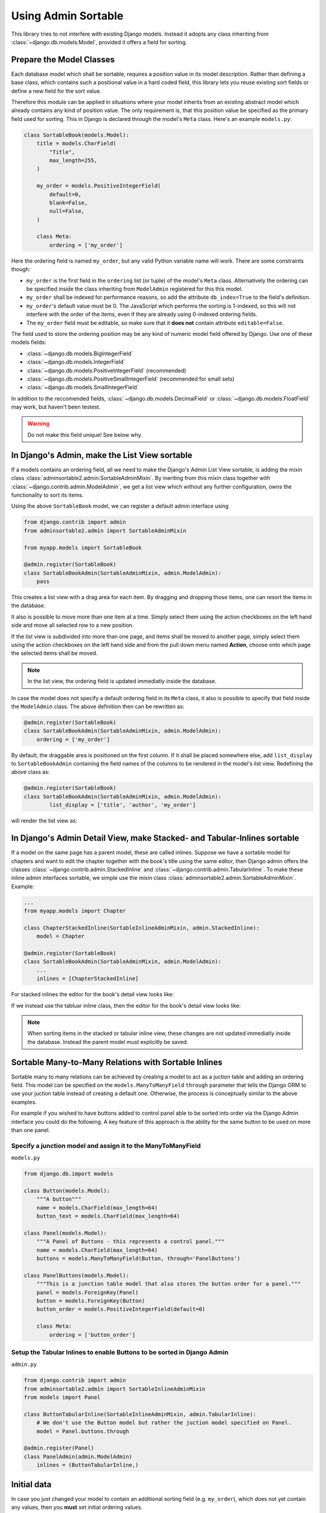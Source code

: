 .. _usage:

====================
Using Admin Sortable
====================

This library tries to not interfere with existing Django models. Instead it adopts any class
inheriting from :class:`~django.db.models.Model`, provided it offers a field for sorting.


Prepare the Model Classes
=========================

Each database model which shall be sortable, requires a position value in its model description.
Rather than defining a base class, which contains such a positional value in a hard coded field,
this library lets you reuse existing sort fields or define a new field for the sort value.

Therefore this module can be applied in situations where your model inherits from an existing
abstract model which already contains any kind of position value. The only requirement is, that this
position value be specified as the primary field used for sorting. This in Django is declared
through the model's ``Meta`` class. Here's an example ``models.py``:

.. code:: python

	class SortableBook(models.Model):
	    title = models.CharField(
	        "Title",
	        max_length=255,
	    )

	    my_order = models.PositiveIntegerField(
	        default=0,
	        blank=False,
	        null=False,
	    )

	    class Meta:
	        ordering = ['my_order']

Here the ordering field is named ``my_order``, but any valid Python variable name will work. There
are some constraints though:

* ``my_order`` is the first field in the ``ordering`` list (or tuple) of the model's ``Meta`` class.
  Alternatively the ordering can be specified inside the class inheriting from ``ModelAdmin``
  registered for this this model.
* ``my_order`` shall be indexed for performance reasons, so add the attribute ``db_index=True`` to
  the field's definition.
* ``my_order``'s default value must be 0. The JavaScript which performs the sorting is 1-indexed,
  so this will not interfere with the order of the items, even if they are already using 0-indexed
  ordering fields.
* The ``my_order`` field must be editable, so make sure that it **does not** contain attribute
  ``editable=False``.

The field used to store the ordering position may be any kind of numeric model field offered by
Django. Use one of these models fields:

* :class:`~django.db.models.BigIntegerField`
* :class:`~django.db.models.IntegerField`
* :class:`~django.db.models.PositiveIntegerField` (recommended)
* :class:`~django.db.models.PositiveSmallIntegerField` (recommended for small sets)
* :class:`~django.db.models.SmallIntegerField`

In addition to the reccomended fields, :class:`~django.db.models.DecimalField` or
:class:`~django.db.models.FloatField` may work, but haven't been testest.

.. warning:: Do not make this field unique! See below why.


In Django's Admin, make the List View sortable
==============================================

If a models contains an ordering field, all we need to make the Django's Admin List View sortable,
is adding the mixin class :class:`adminsortable2.admin.SortableAdminMixin`. By ineriting from this
mixin class together with :class:`~django.contrib.admin.ModelAdmin`, we get a list view which
without any further configuration, owns the functionality to sort its items.

Using the above ``SortableBook`` model, we can register a default admin interface using

.. code-block:: python

	from django.contrib import admin
	from adminsortable2.admin import SortableAdminMixin

	from myapp.models import SortableBook

	@admin.register(SortableBook)
	class SortableBookAdmin(SortableAdminMixin, admin.ModelAdmin):
	    pass

This creates a list view with a drag area for each item. By dragging and dropping those items, one
can resort the items in the database.

.. image:: _static/list-view.png
  :width: 800
  :alt: Sortable List View

It also is possible to move more than one item at a time. Simply select them using the action
checkboxes on the left hand side and move all selected row to a new position.

If the list view is subdivided into more than one page, and items shall be moved to another page,
simply select them using the action checkboxes on the left hand side and from the pull down menu
named **Action**, choose onto which page the selected items shall be moved.

.. note:: In the list view, the ordering field is updated immediatly inside the database.

In case the model does not specify a default ordering field in its ``Meta`` class, it also is
possible to specify that field inside the ``ModelAdmin`` class. The above definition then can be
rewritten as:

.. code-block:: python

	@admin.register(SortableBook)
	class SortableBookAdmin(SortableAdminMixin, admin.ModelAdmin):
	    ordering = ['my_order']

By default, the draggable area is positioned on the first column. If it shall be placed somewhere
else, add ``list_display`` to ``SortableBookAdmin`` containing the field names of the columns to be
rendered in the model's list view. Redefining the above class as:

.. code-block:: python

	@admin.register(SortableBook)
	class SortableBookAdmin(SortableAdminMixin, admin.ModelAdmin):
	        list_display = ['title', 'author', 'my_order']

will render the list view as:

.. image:: _static/list-view-end.png
  :width: 800
  :alt: Sortable List View


In Django's Admin Detail View, make Stacked- and Tabular-Inlines sortable
=========================================================================

If a model on the same page has a parent model, these are called inlines. Suppose we have a sortable
model for chapters and want to edit the chapter together with the book's title using the same
editor, then Django admin offers the classes :class:`~django.contrib.admin.StackedInline` and
:class:`~django.contrib.admin.TabularInline`. To make these inline admin interfaces sortable,
we simple use the mixin class :class:`adminsortable2.admin.SortableAdminMixin`. Example:

.. code-block:: python

	...
	from myapp.models import Chapter

	class ChapterStackedInline(SortableInlineAdminMixin, admin.StackedInline):
	    model = Chapter

	@admin.register(SortableBook)
	class SortableBookAdmin(SortableAdminMixin, admin.ModelAdmin):
	    ...
	    inlines = [ChapterStackedInline]

For stacked inlines the editor for the book's detail view looks like:

.. image:: _static/stacked-inline-view.png
  :width: 800
  :alt: Stacked Inline View

If we instead use the tabluar inline class, then the editor for the book's detail view looks like:

.. image:: _static/tabular-inline-view.png
  :width: 800
  :alt: Tabluar Inline View

.. note:: When sorting items in the stacked or tabular inline view, these changes are not updated
	immediatly inside the database. Instead the parent model must explicitly be saved.


Sortable Many-to-Many Relations with Sortable Inlines
=====================================================
Sortable many to many relations can be achieved by creating a model to act as a juction table and
adding an ordering field. This model can be specified on the ``models.ManyToManyField`` ``through``
parameter that tells the Django ORM to use your juction table instead of creating a default one.
Otherwise, the process is conceptually similar to the above examples.

For example if you wished to have buttons added to control panel able to be sorted into order via
the Django Admin interface you could do the following. A key feature of this approach is the ability
for the same button to be used on more than one panel.

Specify a junction model and assign it to the ManyToManyField
-------------------------------------------------------------

``models.py``

.. code:: python

	from django.db.import models

	class Button(models.Model):
	    """A button"""
	    name = models.CharField(max_length=64)
	    button_text = models.CharField(max_length=64)

	class Panel(models.Model):
	    """A Panel of Buttons - this represents a control panel."""
	    name = models.CharField(max_length=64)
	    buttons = models.ManyToManyField(Button, through='PanelButtons')

	class PanelButtons(models.Model):
	    """This is a junction table model that also stores the button order for a panel."""
	    panel = models.ForeignKey(Panel)
	    button = models.ForeignKey(Button)
	    button_order = models.PositiveIntegerField(default=0)

	    class Meta:
	        ordering = ['button_order']

Setup the Tabular Inlines to enable Buttons to be sorted in Django Admin
------------------------------------------------------------------------

``admin.py``

.. code:: python

	from django.contrib import admin
	from adminsortable2.admin import SortableInlineAdminMixin
	from models import Panel

	class ButtonTabularInline(SortableInlineAdminMixin, admin.TabularInline):
	    # We don't use the Button model but rather the juction model specified on Panel.
	    model = Panel.buttons.through

	@admin.register(Panel)
	class PanelAdmin(admin.ModelAdmin)
	    inlines = (ButtonTabularInline,)


Initial data
============

In case you just changed your model to contain an additional sorting field (e.g. ``my_order``),
which does not yet contain any values, then you **must** set initial ordering values.

**django-admin-sortable2** is shipped with a management command which can be used to prepopulate
the ordering field:

.. code:: python

	shell> ./manage.py reorder my_app.ModelOne [my_app.ModelTwo ...]

If you prefer to do a one-time database migration, just after having added the ordering field
to the model, then create a datamigration.

.. code:: python

	shell> ./manage.py makemigrations myapp

this creates **non** empty migration named something like ``migrations/0123_auto_20220331_001.py``.

Edit the file and add a data migration:

.. code:: python

	def reorder(apps, schema_editor):
	    MyModel = apps.get_model("myapp", "MyModel")
	    for order, item in enumerate(MyModel.objects.all(), 1):
	        item.my_order = order
	        item.save(update_fields=['my_order'])

Now add ``migrations.RunPython(reorder)`` to the list of operations:

.. code:: python

	class Migration(migrations.Migration):
	    operations = [
	        ....
	        migrations.RunPython(reorder, reverse_code=migrations.RunPython.noop),
	    ]

then apply the changes to the database using:

.. code:: bash

	shell> ./manage.py migrate myapp

.. note:: If you omit to prepopulate the ordering field with unique values, after adding that field
	to an existing model, then attempting to reorder items in the admin interface will fail.


Note on unique indices on the ordering field
============================================

From a design consideration, one might be tempted to add a unique index on the ordering field. But
in practice this has serious drawbacks:

MySQL has a feature (or bug?) which requires to use the ``ORDER BY`` clause in bulk updates on
unique fields.

SQLite has the same bug which is even worse, because it does neither update all the fields in one
transaction, nor does it allow to use the ``ORDER BY`` clause in bulk updates.

Only PostgreSQL does it "right" in the sense, that it updates all fields in one transaction and
afterwards rebuilds the unique index. Here one can not use the ``ORDER BY`` clause during updates,
which from the point of view for SQL semantics, is senseless anyway.

See https://code.djangoproject.com/ticket/20708 for details.

Therefore I strongly advise against setting ``unique=True`` on the position field, unless you want
unportable code, which only works with Postgres databases.
